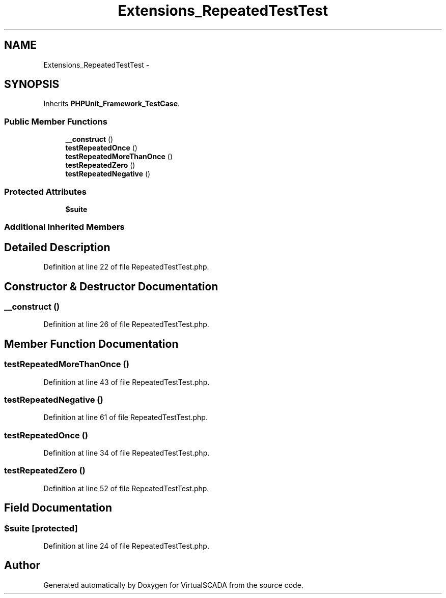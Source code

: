 .TH "Extensions_RepeatedTestTest" 3 "Tue Apr 14 2015" "Version 1.0" "VirtualSCADA" \" -*- nroff -*-
.ad l
.nh
.SH NAME
Extensions_RepeatedTestTest \- 
.SH SYNOPSIS
.br
.PP
.PP
Inherits \fBPHPUnit_Framework_TestCase\fP\&.
.SS "Public Member Functions"

.in +1c
.ti -1c
.RI "\fB__construct\fP ()"
.br
.ti -1c
.RI "\fBtestRepeatedOnce\fP ()"
.br
.ti -1c
.RI "\fBtestRepeatedMoreThanOnce\fP ()"
.br
.ti -1c
.RI "\fBtestRepeatedZero\fP ()"
.br
.ti -1c
.RI "\fBtestRepeatedNegative\fP ()"
.br
.in -1c
.SS "Protected Attributes"

.in +1c
.ti -1c
.RI "\fB$suite\fP"
.br
.in -1c
.SS "Additional Inherited Members"
.SH "Detailed Description"
.PP 
Definition at line 22 of file RepeatedTestTest\&.php\&.
.SH "Constructor & Destructor Documentation"
.PP 
.SS "__construct ()"

.PP
Definition at line 26 of file RepeatedTestTest\&.php\&.
.SH "Member Function Documentation"
.PP 
.SS "testRepeatedMoreThanOnce ()"

.PP
Definition at line 43 of file RepeatedTestTest\&.php\&.
.SS "testRepeatedNegative ()"

.PP
Definition at line 61 of file RepeatedTestTest\&.php\&.
.SS "testRepeatedOnce ()"

.PP
Definition at line 34 of file RepeatedTestTest\&.php\&.
.SS "testRepeatedZero ()"

.PP
Definition at line 52 of file RepeatedTestTest\&.php\&.
.SH "Field Documentation"
.PP 
.SS "$suite\fC [protected]\fP"

.PP
Definition at line 24 of file RepeatedTestTest\&.php\&.

.SH "Author"
.PP 
Generated automatically by Doxygen for VirtualSCADA from the source code\&.
